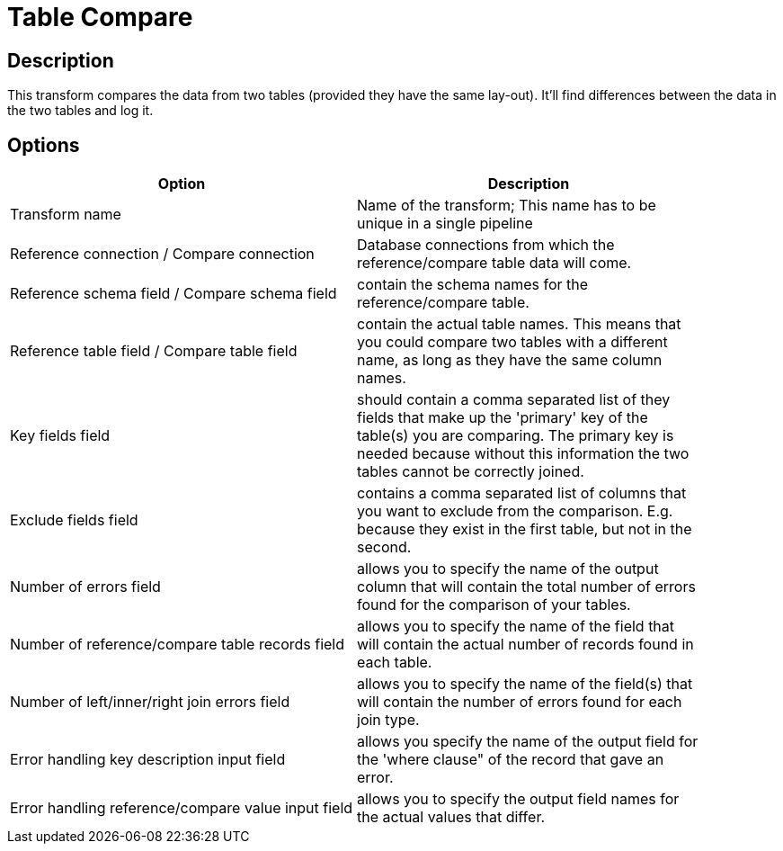 :documentationPath: /plugins/transforms/
:language: en_US
:page-alternativeEditUrl: https://github.com/apache/incubator-hop/edit/master/plugins/transforms/tablecompare/src/main/doc/tablecompare.adoc
= Table Compare

== Description

This transform compares the data from two tables (provided they have the same lay-out). It'll find differences between the data in the two tables and log it. 

== Options

[width="90%", options="header"]
|===
|Option|Description
|Transform name|Name of the transform; This name has to be unique in a single pipeline
|Reference connection / Compare connection|Database connections from which the reference/compare table data will come.
|Reference schema field / Compare schema field|contain the schema names for the reference/compare table.
|Reference table field / Compare table field|contain the actual table names. This means that you could compare two tables with a different name, as long as they have the same column names.
|Key fields field|should contain a comma separated list of they fields that make up the 'primary' key of the table(s) you are comparing. The primary key is needed because without this information the two tables cannot be correctly joined.
|Exclude fields field|contains a comma separated list of columns that you want to exclude from the comparison. E.g. because they exist in the first table, but not in the second.
|Number of errors field|allows you to specify the name of the output column that will contain the total number of errors found for the comparison of your tables.
|Number of reference/compare table records field|allows you to specify the name of the field that will contain the actual number of records found in each table.
|Number of left/inner/right join errors field|allows you to specify the name of the field(s) that will contain the number of errors found for each join type.
|Error handling key description input field|allows you specify the name of the output field for the 'where clause" of the record that gave an error.
|Error handling reference/compare value input field|allows you to specify the output field names for the actual values that differ. 
|===